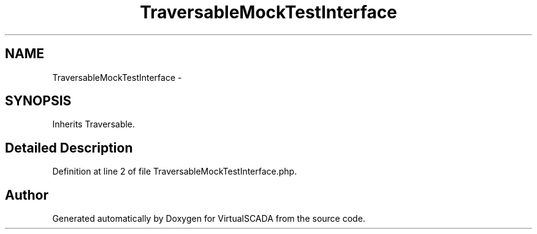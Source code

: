 .TH "TraversableMockTestInterface" 3 "Tue Apr 14 2015" "Version 1.0" "VirtualSCADA" \" -*- nroff -*-
.ad l
.nh
.SH NAME
TraversableMockTestInterface \- 
.SH SYNOPSIS
.br
.PP
.PP
Inherits Traversable\&.
.SH "Detailed Description"
.PP 
Definition at line 2 of file TraversableMockTestInterface\&.php\&.

.SH "Author"
.PP 
Generated automatically by Doxygen for VirtualSCADA from the source code\&.

